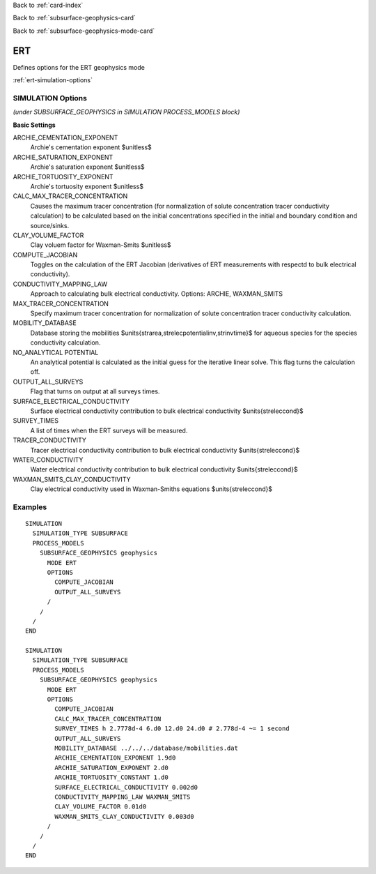 Back to :ref:`card-index`

Back to :ref:`subsurface-geophysics-card`

Back to :ref:`subsurface-geophysics-mode-card`

.. _ert-card:

ERT
===

Defines options for the ERT geophysics mode

:ref:`ert-simulation-options`

.. _ert-simulation-options:

SIMULATION Options 
------------------
*(under SUBSURFACE_GEOPHYSICS in SIMULATION PROCESS_MODELS block)*

**Basic Settings**

ARCHIE_CEMENTATION_EXPONENT
 Archie's cementation exponent $\unitless$

ARCHIE_SATURATION_EXPONENT
 Archie's saturation exponent $\unitless$

ARCHIE_TORTUOSITY_EXPONENT
 Archie's tortuosity exponent $\unitless$

CALC_MAX_TRACER_CONCENTRATION
 Causes the maximum tracer concentration (for normalization of solute concentration tracer conductivity calculation) to be calculated based on the initial concentrations specified in the initial and boundary condition and source/sinks.

CLAY_VOLUME_FACTOR
 Clay voluem factor for Waxman-Smits $\unitless$

COMPUTE_JACOBIAN
 Toggles on the calculation of the ERT Jacobian (derivatives of ERT measurements with respectd to bulk electrical conductivity).

CONDUCTIVITY_MAPPING_LAW
 Approach to calculating bulk electrical conductivity. Options: ARCHIE, WAXMAN_SMITS

MAX_TRACER_CONCENTRATION
 Specify maximum tracer concentration for normalization of solute concentration tracer conductivity calculation.

MOBILITY_DATABASE
 Database storing the mobilities $\units{\strarea\,\strelecpotential\inv\,\strinvtime}$ for aqueous species for the species conductivity calculation.

NO_ANALYTICAL POTENTIAL
 An analytical potential is calculated as the initial guess for the iterative linear solve. This flag turns the calculation off.

OUTPUT_ALL_SURVEYS
 Flag that turns on output at all surveys times.

SURFACE_ELECTRICAL_CONDUCTIVITY
 Surface electrical conductivity contribution to bulk electrical conductivity $\units{\streleccond}$

SURVEY_TIMES
 A list of times when the ERT surveys will be measured.

TRACER_CONDUCTIVITY
 Tracer electrical conductivity contribution to bulk electrical conductivity $\units{\streleccond}$

WATER_CONDUCTIVITY
 Water electrical conductivity contribution to bulk electrical conductivity $\units{\streleccond}$

WAXMAN_SMITS_CLAY_CONDUCTIVITY
 Clay electrical conductivity used in Waxman-Smiths equations $\units{\streleccond}$

Examples
--------
::

 SIMULATION
   SIMULATION_TYPE SUBSURFACE
   PROCESS_MODELS
     SUBSURFACE_GEOPHYSICS geophysics
       MODE ERT
       OPTIONS
         COMPUTE_JACOBIAN
         OUTPUT_ALL_SURVEYS
       /
     /
   /
 END

 SIMULATION
   SIMULATION_TYPE SUBSURFACE
   PROCESS_MODELS
     SUBSURFACE_GEOPHYSICS geophysics
       MODE ERT
       OPTIONS
         COMPUTE_JACOBIAN
         CALC_MAX_TRACER_CONCENTRATION
         SURVEY_TIMES h 2.7778d-4 6.d0 12.d0 24.d0 # 2.778d-4 ~= 1 second
         OUTPUT_ALL_SURVEYS
         MOBILITY_DATABASE ../../../database/mobilities.dat
         ARCHIE_CEMENTATION_EXPONENT 1.9d0
         ARCHIE_SATURATION_EXPONENT 2.d0
         ARCHIE_TORTUOSITY_CONSTANT 1.d0
         SURFACE_ELECTRICAL_CONDUCTIVITY 0.002d0
         CONDUCTIVITY_MAPPING_LAW WAXMAN_SMITS
         CLAY_VOLUME_FACTOR 0.01d0
         WAXMAN_SMITS_CLAY_CONDUCTIVITY 0.003d0
       /
     /
   /
 END

